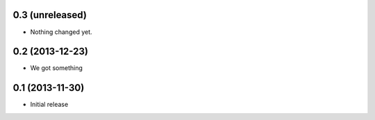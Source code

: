 0.3 (unreleased)
================

- Nothing changed yet.


0.2 (2013-12-23)
================

- We got something


0.1 (2013-11-30)
================

- Initial release
